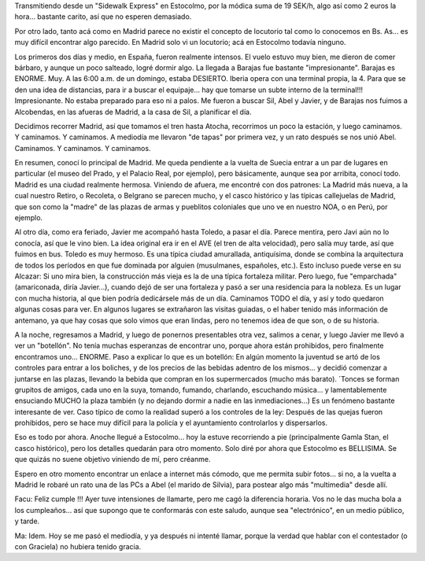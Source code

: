 .. title: Primera transmisión desde Europa
.. slug: primera_transmision_desde_europa
.. date: 2006-05-03 15:38:10 UTC-03:00
.. tags: alcobendas,botellon,españa,madrid,stockholm,suecia,sueco,toledo,Viajes
.. category: 
.. link: 
.. description: 
.. type: text
.. author: cHagHi
.. from_wp: True

Transmitiendo desde un "Sidewalk Express" en Estocolmo, por la módica
suma de 19 SEK/h, algo así como 2 euros la hora... bastante carito, así
que no esperen demasiado.

Por otro lado, tanto acá como en Madrid parece no existir el concepto
de locutorio tal como lo conocemos en Bs. As... es muy difícil encontrar
algo parecido. En Madrid solo vi un locutorio; acá en Estocolmo todavía
ninguno.

Los primeros dos días y medio, en España, fueron realmente intensos. El
vuelo estuvo muy bien, me dieron de comer bárbaro, y aunque un poco
salteado, logré dormir algo. La llegada a Barajas fue bastante
"impresionante". Barajas es ENORME. Muy. A las 6:00 a.m. de un domingo,
estaba DESIERTO. Iberia opera con una terminal propia, la 4. Para que se
den una idea de distancias, para ir a buscar el equipaje... hay que
tomarse un subte interno de la terminal!!! Impresionante. No estaba
preparado para eso ni a palos. Me fueron a buscar Sil, Abel y Javier, y
de Barajas nos fuimos a Alcobendas, en las afueras de Madrid, a la casa
de Sil, a planificar el día.

Decidimos recorrer Madrid, así que tomamos el tren hasta Atocha,
recorrimos un poco la estación, y luego caminamos. Y caminamos. Y
caminamos. A mediodía me llevaron "de tapas" por primera vez, y un rato
después se nos unió Abel. Caminamos. Y caminamos. Y caminamos.

En resumen, conocí lo principal de Madrid. Me queda pendiente a la
vuelta de Suecia entrar a un par de lugares en particular (el museo del
Prado, y el Palacio Real, por ejemplo), pero básicamente, aunque sea por
arribita, conocí todo. Madrid es una ciudad realmente hermosa. Viniendo
de afuera, me encontré con dos patrones: La Madrid más nueva, a la cual
nuestro Retiro, o Recoleta, o Belgrano se parecen mucho, y el casco
histórico y las típicas callejuelas de Madrid, que son como la "madre"
de las plazas de armas y pueblitos coloniales que uno ve en nuestro NOA,
o en Perú, por ejemplo.

Al otro día, como era feriado, Javier me acompañó hasta Toledo, a pasar
el día. Parece mentira, pero Javi aún no lo conocía, así que le vino
bien. La idea original era ir en el AVE (el tren de alta velocidad),
pero salía muy tarde, así que fuimos en bus. Toledo es muy hermoso. Es
una típica ciudad amurallada, antiquísima, donde se combina la
arquitectura de todos los períodos en que fue dominada por alguien
(musulmanes, españoles, etc.). Esto incluso puede verse en su Alcazar:
Si uno mira bien, la construcción más vieja es la de una típica
fortaleza militar. Pero luego, fue "emparchada" (amariconada, diría
Javier...), cuando dejó de ser una fortaleza y pasó a ser una residencia
para la nobleza. Es un lugar con mucha historia, al que bien podría
dedicársele más de un día. Caminamos TODO el día, y así y todo quedaron
algunas cosas para ver. En algunos lugares se extrañaron las visitas
guiadas, o el haber tenido más información de antemano, ya que hay cosas
que solo vimos que eran lindas, pero no tenemos idea de que son, o de su
historia.

A la noche, regresamos a Madrid, y luego de ponernos presentables otra
vez, salimos a cenar, y luego Javier me llevó a ver un "botellón". No
tenía muchas esperanzas de encontrar uno, porque ahora están prohibidos,
pero finalmente encontramos uno... ENORME. Paso a explicar lo que es un
botellón: En algún momento la juventud se artó de los controles para
entrar a los boliches, y de los precios de las bebidas adentro de los
mismos... y decidió comenzar a juntarse en las plazas, llevando la
bebida que compran en los supermercados (mucho más barato). ´Tonces se
forman grupitos de amigos, cada uno en la suya, tomando, fumando,
charlando, escuchando música... y lamentablemente ensuciando MUCHO la
plaza también (y no dejando dormir a nadie en las inmediaciones...) Es
un fenómeno bastante interesante de ver. Caso típico de como la realidad
superó a los controles de la ley: Después de las quejas fueron
prohibidos, pero se hace muy difícil para la policía y el ayuntamiento
controlarlos y dispersarlos.

Eso es todo por ahora. Anoche llegué a Estocolmo... hoy la estuve
recorriendo a pie (principalmente Gamla Stan, el casco histórico), pero
los detalles quedarán para otro momento. Solo diré por ahora que
Estocolmo es BELLISIMA. Se que quizás no suene objetivo viniendo de mí,
pero créanme.

Espero en otro momento encontrar un enlace a internet más cómodo, que me
permita subir fotos... si no, a la vuelta a Madrid le robaré un rato una
de las PCs a Abel (el marido de Silvia), para postear algo más
"multimedia" desde allí.

Facu: Feliz cumple !!! Ayer tuve intensiones de llamarte, pero me cagó
la diferencia horaria. Vos no le das mucha bola a los cumpleaños... así
que supongo que te conformarás con este saludo, aunque sea
"electrónico", en un medio público, y tarde.

Ma: Idem. Hoy se me pasó el mediodía, y ya después ni intenté llamar,
porque la verdad que hablar con el contestador (o con Graciela) no
hubiera tenido gracia.
